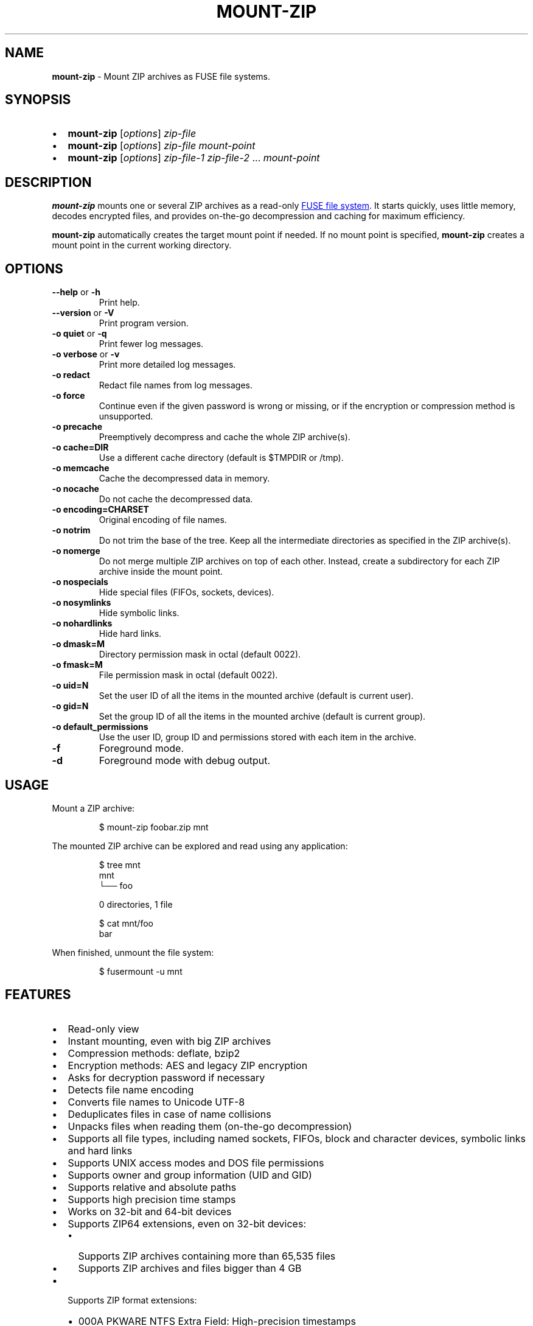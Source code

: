 '\" t
.\" Automatically generated by Pandoc 3.1.11.1
.\"
.TH "MOUNT\-ZIP" "1" "August 2025" "mount\-zip 1.11" "User Manual"
.SH NAME
\f[B]mount\-zip\f[R] \- Mount ZIP archives as FUSE file systems.
.SH SYNOPSIS
.IP \[bu] 2
\f[B]mount\-zip\f[R] [\f[I]options\f[R]] \f[I]zip\-file\f[R]
.IP \[bu] 2
\f[B]mount\-zip\f[R] [\f[I]options\f[R]] \f[I]zip\-file\f[R]
\f[I]mount\-point\f[R]
.IP \[bu] 2
\f[B]mount\-zip\f[R] [\f[I]options\f[R]] \f[I]zip\-file\-1\f[R]
\f[I]zip\-file\-2\f[R] \&...
\f[I]mount\-point\f[R]
.SH DESCRIPTION
\f[B]mount\-zip\f[R] mounts one or several ZIP archives as a read\-only
\c
.UR https://en.wikipedia.org/wiki/Filesystem_in_Userspace
FUSE file system
.UE \c
\&.
It starts quickly, uses little memory, decodes encrypted files, and
provides on\-the\-go decompression and caching for maximum efficiency.
.PP
\f[B]mount\-zip\f[R] automatically creates the target mount point if
needed.
If no mount point is specified, \f[B]mount\-zip\f[R] creates a mount
point in the current working directory.
.SH OPTIONS
.TP
\f[B]\-\-help\f[R] or \f[B]\-h\f[R]
Print help.
.TP
\f[B]\-\-version\f[R] or \f[B]\-V\f[R]
Print program version.
.TP
\f[B]\-o quiet\f[R] or \f[B]\-q\f[R]
Print fewer log messages.
.TP
\f[B]\-o verbose\f[R] or \f[B]\-v\f[R]
Print more detailed log messages.
.TP
\f[B]\-o redact\f[R]
Redact file names from log messages.
.TP
\f[B]\-o force\f[R]
Continue even if the given password is wrong or missing, or if the
encryption or compression method is unsupported.
.TP
\f[B]\-o precache\f[R]
Preemptively decompress and cache the whole ZIP archive(s).
.TP
\f[B]\-o cache=DIR\f[R]
Use a different cache directory (default is \f[CR]$TMPDIR\f[R] or
\f[CR]/tmp\f[R]).
.TP
\f[B]\-o memcache\f[R]
Cache the decompressed data in memory.
.TP
\f[B]\-o nocache\f[R]
Do not cache the decompressed data.
.TP
\f[B]\-o encoding=CHARSET\f[R]
Original encoding of file names.
.TP
\f[B]\-o notrim\f[R]
Do not trim the base of the tree.
Keep all the intermediate directories as specified in the ZIP
archive(s).
.TP
\f[B]\-o nomerge\f[R]
Do not merge multiple ZIP archives on top of each other.
Instead, create a subdirectory for each ZIP archive inside the mount
point.
.TP
\f[B]\-o nospecials\f[R]
Hide special files (FIFOs, sockets, devices).
.TP
\f[B]\-o nosymlinks\f[R]
Hide symbolic links.
.TP
\f[B]\-o nohardlinks\f[R]
Hide hard links.
.TP
\f[B]\-o dmask=M\f[R]
Directory permission mask in octal (default 0022).
.TP
\f[B]\-o fmask=M\f[R]
File permission mask in octal (default 0022).
.TP
\f[B]\-o uid=N\f[R]
Set the user ID of all the items in the mounted archive (default is
current user).
.TP
\f[B]\-o gid=N\f[R]
Set the group ID of all the items in the mounted archive (default is
current group).
.TP
\f[B]\-o default_permissions\f[R]
Use the user ID, group ID and permissions stored with each item in the
archive.
.TP
\f[B]\-f\f[R]
Foreground mode.
.TP
\f[B]\-d\f[R]
Foreground mode with debug output.
.SH USAGE
Mount a ZIP archive:
.IP
.EX
$ mount\-zip foobar.zip mnt
.EE
.PP
The mounted ZIP archive can be explored and read using any application:
.IP
.EX
$ tree mnt
mnt
└── foo

0 directories, 1 file

$ cat mnt/foo
bar
.EE
.PP
When finished, unmount the file system:
.IP
.EX
$ fusermount \-u mnt
.EE
.SH FEATURES
.IP \[bu] 2
Read\-only view
.IP \[bu] 2
Instant mounting, even with big ZIP archives
.IP \[bu] 2
Compression methods: deflate, bzip2
.IP \[bu] 2
Encryption methods: AES and legacy ZIP encryption
.IP \[bu] 2
Asks for decryption password if necessary
.IP \[bu] 2
Detects file name encoding
.IP \[bu] 2
Converts file names to Unicode UTF\-8
.IP \[bu] 2
Deduplicates files in case of name collisions
.IP \[bu] 2
Unpacks files when reading them (on\-the\-go decompression)
.IP \[bu] 2
Supports all file types, including named sockets, FIFOs, block and
character devices, symbolic links and hard links
.IP \[bu] 2
Supports UNIX access modes and DOS file permissions
.IP \[bu] 2
Supports owner and group information (UID and GID)
.IP \[bu] 2
Supports relative and absolute paths
.IP \[bu] 2
Supports high precision time stamps
.IP \[bu] 2
Works on 32\-bit and 64\-bit devices
.IP \[bu] 2
Supports ZIP64 extensions, even on 32\-bit devices:
.RS 2
.IP \[bu] 2
Supports ZIP archives containing more than 65,535 files
.IP \[bu] 2
Supports ZIP archives and files bigger than 4 GB
.RE
.IP \[bu] 2
Supports ZIP format extensions:
.RS 2
.IP \[bu] 2
000A PKWARE NTFS Extra Field: High\-precision timestamps
.IP \[bu] 2
000D PKWARE UNIX Extra Field: File type
.IP \[bu] 2
5455 Extended Timestamp
.IP \[bu] 2
5855 Info\-ZIP Unix Extra Field (type 1)
.IP \[bu] 2
7855 Info\-ZIP Unix Extra Field (type 2)
.IP \[bu] 2
7875 Info\-ZIP New Unix Extra Field: Variable\-length UIDs and GIDs
.RE
.SS File Name Encoding
\f[B]mount\-zip\f[R] is fully Unicode compliant.
It converts the file names stored in the ZIP archive from their original
encoding to UTF\-8.
.PP
In order to interpret these file names correctly, \f[B]mount\-zip\f[R]
needs to determine their original encoding.
By default \f[B]mount\-zip\f[R] tries to guess this encoding using the
detection feature provided by the ICU library.
It can automatically recognize the following encodings:
.IP \[bu] 2
UTF\-8
.IP \[bu] 2
CP437
.IP \[bu] 2
Shift JIS
.IP \[bu] 2
Big5
.IP \[bu] 2
EUC\-JP
.IP \[bu] 2
EUC\-KR
.IP \[bu] 2
GB18030
.IP \[bu] 2
ISO\-2022\-CN
.IP \[bu] 2
ISO\-2022\-JP
.IP \[bu] 2
ISO\-2022\-KR
.IP \[bu] 2
KOI8\-R
.PP
For example, when mounting a ZIP containing a Shift JIS\-encoded file
name, the encoding is correctly detected:
.IP
.EX
$ mount\-zip sjis\-filename.zip mnt

$ tree mnt
mnt
└── 新しいテキスト ドキュメント.txt

0 directories, 1 file
.EE
.PP
This system is not foolproof, and doesn\[cq]t recognize a number of
popular encodings.
For example, when mounting a ZIP containing file names encoded in CP866,
they are interpreted as CP437 and rendered as \c
.UR https://en.wikipedia.org/wiki/Mojibake
Mojibake
.UE \c
:
.IP
.EX
$ mount\-zip cp866.zip mnt

$ tree mnt
mnt
├── äáΓá
└── ÆÑ¬ßΓ«óδ⌐ ñ«¬π¼Ñ¡Γ.txt

0 directories, 2 files
.EE
.PP
In this case, the user needs to explicitly specify the original file
name encoding using the \f[CR]\-o encoding\f[R] mount option:
.IP
.EX
$ mount\-zip \-o encoding=cp866 cp866.zip mnt

$ tree mnt
mnt
├── Дата
└── Текстовый документ.txt

0 directories, 2 files
.EE
.SS Name Deduplication
In case of name collision, \f[B]mount\-zip\f[R] adds a number to
deduplicate the conflicting file name:
.IP
.EX
$ unzip \-l file\-dir\-same\-name.zip
  Length      Date    Time    Name
\-\-\-\-\-\-\-\-\-  \-\-\-\-\-\-\-\-\-\- \-\-\-\-\-   \-\-\-\-
       25  2021\-10\-29 14:22   pet/cat
       21  2021\-10\-29 14:22   pet
       30  2021\-10\-29 14:22   pet/cat/fish
        0  2021\-10\-29 14:22   pet/cat/fish/
       26  2021\-10\-29 14:22   pet/cat
       22  2021\-10\-29 14:22   pet
       31  2021\-10\-29 14:22   pet/cat/fish
\-\-\-\-\-\-\-\-\-                     \-\-\-\-\-\-\-
      155                     7 files

$ mount\-zip file\-dir\-same\-name.zip mnt

$ tree \-F mnt
mnt
├── pet/
│\ \  ├── cat/
│\ \  │\ \  ├── fish/
│\ \  │\ \  ├── fish (1)
│\ \  │\ \  └── fish (2)
│\ \  ├── cat (1)
│\ \  └── cat (2)
├── pet (1)
└── pet (2)

3 directories, 6 files
.EE
.PP
Directories are never renamed.
If a file is colliding with a directory, the file will be the one
getting renamed.
.SS Encrypted Archives
\f[B]mount\-zip\f[R] supports encrypted ZIP archives.
It understands the legacy ZIP encryption scheme, as well as the more
recent AES encryption schemes (AES\-128, AES\-192 and AES\-256).
.PP
When \f[B]mount\-zip\f[R] finds an encrypted file while mounting a ZIP
archive, it asks for a password.
If the given password does not decrypt the file, then
\f[B]mount\-zip\f[R] refuses to mount the ZIP archive and returns an
error:
.IP
.EX
$ unzip \-l different\-encryptions.zip
Archive:  different\-encryptions.zip
  Length      Date    Time    Name
\-\-\-\-\-\-\-\-\-  \-\-\-\-\-\-\-\-\-\- \-\-\-\-\-   \-\-\-\-
       23  2020\-08\-28 15:22   ClearText.txt
       32  2020\-08\-28 15:23   Encrypted AES\-128.txt
       32  2020\-08\-28 15:23   Encrypted AES\-192.txt
       32  2020\-08\-28 15:23   Encrypted AES\-256.txt
       34  2020\-08\-28 15:23   Encrypted ZipCrypto.txt
\-\-\-\-\-\-\-\-\-                     \-\-\-\-\-\-\-
      153                     5 files

$ mount\-zip different\-encryptions.zip mnt
Need password for File [1] \[aq]/Encrypted AES\-128.txt\[aq]
Password > Got it!
Use the \-o force option to mount an encrypted ZIP with a wrong password
Cannot open File [1] \[aq]/Encrypted AES\-128.txt\[aq]: Wrong password provided
.EE
.PP
Providing the correct password allows \f[B]mount\-zip\f[R] to mount the
ZIP archive and decode the files:
.IP
.EX
$ mount\-zip different\-encryptions.zip mnt
Need password for File [1] \[aq]/Encrypted AES\-128.txt\[aq]
Password > Got it!
Password is Ok

$ tree mnt
mnt
├── ClearText.txt
├── Encrypted AES\-128.txt
├── Encrypted AES\-192.txt
├── Encrypted AES\-256.txt
└── Encrypted ZipCrypto.txt

0 directories, 5 files

$ md5sum mnt/*
7a542815e2c51837b3d8a8b2ebf36490  mnt/ClearText.txt
07c4edd2a55c9d5614457a21fb40aa56  mnt/Encrypted AES\-128.txt
e48d57930ef96ff2ad45867202d3250d  mnt/Encrypted AES\-192.txt
ca5e064a0835d186f2f6326f88a7078f  mnt/Encrypted AES\-256.txt
275e8c5aed7e7ce2f32dd1e5e9ee4a5b  mnt/Encrypted ZipCrypto.txt

$ cat mnt/*
This is not encrypted.
This is encrypted with AES\-128.
This is encrypted with AES\-192.
This is encrypted with AES\-256.
This is encrypted with ZipCrypto.
.EE
.PP
You can force \f[B]mount\-zip\f[R] to mount an encrypted ZIP even
without providing the right password by using the \f[CR]\-o force\f[R]
option:
.IP
.EX
$ mount\-zip \-o force different\-encryptions.zip mnt
Need password for File [1] \[aq]/Encrypted AES\-128.txt\[aq]
Password > Got it!
Continuing despite wrong password because of \-o force option
.EE
.PP
In this case, the files can be listed, but trying to open an encrypted
file for which the given password doesn\[cq]t work results in an I/O
error:
.IP
.EX
$ tree mnt
mnt
├── ClearText.txt
├── Encrypted AES\-128.txt
├── Encrypted AES\-192.txt
├── Encrypted AES\-256.txt
└── Encrypted ZipCrypto.txt

0 directories, 5 files

$ md5sum mnt/*
7a542815e2c51837b3d8a8b2ebf36490  mnt/ClearText.txt
md5sum: \[aq]mnt/Encrypted AES\-128.txt\[aq]: Input/output error
md5sum: \[aq]mnt/Encrypted AES\-192.txt\[aq]: Input/output error
md5sum: \[aq]mnt/Encrypted AES\-256.txt\[aq]: Input/output error
md5sum: \[aq]mnt/Encrypted ZipCrypto.txt\[aq]: Input/output error

$ cat mnt/*
This is not encrypted.
cat: \[aq]mnt/Encrypted AES\-128.txt\[aq]: Input/output error
cat: \[aq]mnt/Encrypted AES\-192.txt\[aq]: Input/output error
cat: \[aq]mnt/Encrypted AES\-256.txt\[aq]: Input/output error
cat: \[aq]mnt/Encrypted ZipCrypto.txt\[aq]: Input/output error
.EE
.PP
For security reasons, \f[B]mount\-zip\f[R] doesn\[cq]t allow the
password to be specified on the command line.
However, it is possible to pipe the password to
\f[B]mount\-zip\f[R]\[cq]s standard input:
.IP
.EX
$ echo password | mount\-zip different\-encryptions.zip mnt
Need password for File [1] \[aq]/Encrypted AES\-128.txt\[aq]
Password is Ok
.EE
.SS Symbolic links
\f[B]mount\-zip\f[R] shows symbolic links recorded in the ZIP archive:
.IP
.EX
$ mount\-zip symlink.zip mnt

$ tree mnt
mnt
├── date
└── symlink \-> ../tmp/date
.EE
.PP
Note that symbolic links can refer to files located outside the mounted
ZIP archive.
In some circumstances, these links could pose a security risk.
.PP
Symbolic links can be suppressed with the \f[CR]\-o nosymlinks\f[R]
option:
.IP
.EX
$ mount\-zip \-o nosymlinks symlink.zip mnt
Skipped Symlink [1] \[aq]/symlink\[aq]

2021\-10\-28 20:05:01 laptop \[ti]/mount\-zip/tests/blackbox/data (intrusive)
$ tree mnt
mnt
└── date

0 directories, 1 file
.EE
.SS Special Files
\f[B]mount\-zip\f[R] shows special files (sockets, FIFOs or pipes,
character and block devices) recorded in the ZIP archive:
.IP
.EX
$ mount\-zip \-o default_permissions pkware\-specials.zip mnt

$ ls \-n mnt
brw\-rw\-\-\-\- 1    0    6 8, 1 Aug  3  2019 block
crw\-\-w\-\-\-\- 1    0    5 4, 0 Aug  3  2019 char
prw\-r\-\-r\-\- 1 1000 1000    0 Aug 15  2019 fifo
\-rw\-r\-\-r\-\- 3 1000 1000   32 Aug  9  2019 regular
srw\-\-\-\-\-\-\- 1 1000 1000    0 Aug  3  2019 socket
lrwxrwxrwx 1 1000 1000    7 Aug  3  2019 symlink \-> regular
lrwxrwxrwx 1 1000 1000    7 Aug 25  2019 symlink2 \-> regular
\-rw\-r\-\-r\-\- 3 1000 1000   32 Aug  9  2019 z\-hardlink1
\-rw\-r\-\-r\-\- 3 1000 1000   32 Aug  9  2019 z\-hardlink2
brw\-rw\-\-\-\- 1    0    6 8, 1 Aug  3  2019 z\-hardlink\-block
crw\-\-w\-\-\-\- 1    0    5 4, 0 Aug  3  2019 z\-hardlink\-char
prw\-r\-\-r\-\- 1 1000 1000    0 Aug 15  2019 z\-hardlink\-fifo
srw\-\-\-\-\-\-\- 1 1000 1000    0 Aug  3  2019 z\-hardlink\-socket
lrwxrwxrwx 1 1000 1000    7 Aug  3  2019 z\-hardlink\-symlink \-> regular
.EE
.PP
Special files can be suppressed with the \f[CR]\-o nospecials\f[R]
option:
.IP
.EX
$ mount\-zip \-o default_permissions \-o nospecials pkware\-specials.zip mnt
Skipped Block Device [0] \[aq]/block\[aq]
Skipped Character Device [1] \[aq]/char\[aq]
Skipped Pipe [2] \[aq]/fifo\[aq]
Skipped Socket [4] \[aq]/socket\[aq]
Skipped Block Device [7] \[aq]/z\-hardlink\-block\[aq]
Skipped Character Device [8] \[aq]/z\-hardlink\-char\[aq]
Skipped Pipe [9] \[aq]/z\-hardlink\-fifo\[aq]
Skipped Socket [10] \[aq]/z\-hardlink\-socket\[aq]

$ ls \-n mnt
\-rw\-r\-\-r\-\- 3 1000 1000 32 Aug  9  2019 regular
lrwxrwxrwx 1 1000 1000  7 Aug  3  2019 symlink \-> regular
lrwxrwxrwx 1 1000 1000  7 Aug 25  2019 symlink2 \-> regular
\-rw\-r\-\-r\-\- 3 1000 1000 32 Aug  9  2019 z\-hardlink1
\-rw\-r\-\-r\-\- 3 1000 1000 32 Aug  9  2019 z\-hardlink2
lrwxrwxrwx 1 1000 1000  7 Aug  3  2019 z\-hardlink\-symlink \-> regular
.EE
.SS Hard Links
\f[B]mount\-zip\f[R] shows hard links recorded in the ZIP archive.
.PP
In this example, the three file entries \f[CR]0regular\f[R],
\f[CR]hlink1\f[R] and \f[CR]hlink2\f[R] point to the same inode number
(2) and their reference count is 3:
.IP
.EX
$ mount\-zip hlink\-chain.zip mnt

$ ls \-ni mnt
2 \-rw\-r\-\-r\-\- 3 0 0 10 Aug 14  2019 0regular
2 \-rw\-r\-\-r\-\- 3 0 0 10 Aug 14  2019 hlink1
2 \-rw\-r\-\-r\-\- 3 0 0 10 Aug 14  2019 hlink2

$ md5sum mnt/*
e09c80c42fda55f9d992e59ca6b3307d  mnt/0regular
e09c80c42fda55f9d992e59ca6b3307d  mnt/hlink1
e09c80c42fda55f9d992e59ca6b3307d  mnt/hlink2
.EE
.PP
Some tools can use the inode number to detect duplicated hard links.
In this example, \f[CR]du\f[R] only counts the size of the inode (2)
once, even though there are three file entries pointing to it, and only
reports 10 bytes instead of 30 bytes:
.IP
.EX
$ du \-b mnt
10      mnt
.EE
.PP
Duplicated hard links can be suppressed with the
\f[CR]\-o nohardlinks\f[R] option:
.IP
.EX
$ mount\-zip \-o nohardlinks hlink\-chain.zip mnt
mount\-zip: Skipped File [1] \[aq]/hlink1\[aq]
mount\-zip: Skipped File [2] \[aq]/hlink2\[aq]

$ ls \-ni mnt
2 \-rw\-r\-\-r\-\- 1 0 0 10 Aug 14  2019 0regular
.EE
.SS File Permissions
\f[B]mount\-zip\f[R] can show the Unix file permissions and ownership
(UIDs and GIDs) as recorded in the ZIP archive when used with
\f[CR]\-o default_permissions\f[R]:
.IP
.EX
$ mount\-zip \-o default_permissions unix\-perm.zip mnt

$ ls \-n mnt
\-rw\-r\-\-\-\-\- 1 1000 1000 0 Jan  5  2014 640
\-rw\-r\-\-\-w\- 1 1000 1000 0 Jan  5  2014 642
\-rw\-rw\-rw\- 1 1000 1000 0 Jan  5  2014 666
\-rwsrwsr\-x 1 1000 1000 0 Jan  5  2014 6775
\-rwxrwxrwx 1 1000 1000 0 Jan  5  2014 777

$ md5sum mnt/*
md5sum: mnt/640: Permission denied
md5sum: mnt/642: Permission denied
d41d8cd98f00b204e9800998ecf8427e  mnt/666
d41d8cd98f00b204e9800998ecf8427e  mnt/6775
d41d8cd98f00b204e9800998ecf8427e  mnt/777
.EE
.SS Smart Caching
\f[B]mount\-zip\f[R] only does the minimum amount of work required to
serve the requested data.
When reading a compressed file, \f[B]mount\-zip\f[R] only decompresses
enough data to serve the reading application.
This is called \f[I]lazy\f[R] or \f[I]on\-the\-go\f[R] decompression.
.PP
Accessing the beginning of a big compressed file is therefore
instantaneous:
.IP
.EX
$ mount\-zip \[aq]Big One.zip\[aq] mnt

$ ls \-lh mnt/
\-rw\-rw\-r\-\- 1 root root 6.4G Mar 26  2020 \[aq]Big One.txt\[aq]

$ time head \-4 \[aq]mnt/Big One.txt\[aq]
We\[aq]re going on a bear hunt.
We\[aq]re going to catch a big one.
What a beautiful day!
We\[aq]re not scared.

real    0m0.030s
user    0m0.015s
sys     0m0.014s
.EE
.PP
\f[B]mount\-zip\f[R] generally avoids caching decompressed data.
If you read a compressed file several times, it is getting decompressed
each time:
.IP
.EX
$ dd if=\[aq]mnt/Big One.txt\[aq] of=/dev/null status=progress
6777995272 bytes (6.8 GB, 6.3 GiB) copied, 24.9395 s, 272 MB/s

$ dd if=\[aq]mnt/Big One.txt\[aq] of=/dev/null status=progress
6777995272 bytes (6.8 GB, 6.3 GiB) copied, 24.961 s, 272 MB/s
.EE
.PP
But \f[B]mount\-zip\f[R] will start caching a file if it detects that
this file is getting read in a non\-sequential way (ie the reading
application starts jumping to different positions of the file).
.PP
For example, \f[CR]tail\f[R] jumps to the end of the file.
The first time this happens, \f[B]mount\-zip\f[R] decompresses the whole
file and caches the decompressed data (in about 13 seconds in this
instance):
.IP
.EX
$ time tail \-1 \[aq]mnt/Big One.txt\[aq]
The End

real    0m12.631s
user    0m0.024s
sys     0m0.656s
.EE
.PP
A subsequent call to \f[CR]tail\f[R] is instantaneous, because
\f[B]mount\-zip\f[R] has now cached the decompressed data:
.IP
.EX
$ time tail \-1 \[aq]mnt/Big One.txt\[aq]
The End

real    0m0.032s
user    0m0.018s
sys     0m0.018s
.EE
.PP
Decompressed data is cached in a temporary file located in the cache
directory (\f[CR]$TMPDIR\f[R] or \f[CR]/tmp\f[R] by default).
The cache directory can be changed with the \f[CR]\-o cache=DIR\f[R]
option.
The cache file is only created if necessary, and automatically deleted
when the ZIP is unmounted.
.PP
Alternatively, the \f[CR]\-o memcache\f[R] option caches the
decompressed data in memory.
Be cautious with this option since it can cause \f[B]mount\-zip\f[R] to
use a lot of memory.
.PP
You can preemtively cache data at mount time by using the
\f[CR]\-o precache\f[R] option.
The cost of decompression in incurred upfront, and this ensures that any
subsequent access to the mounted data is fast.
.PP
If \f[B]mount\-zip\f[R] cannot create and expand the cache file, or if
it was passed the \f[CR]\-o nocache\f[R] option, it will do its best
using a small rolling buffer in memory.
However, some data access patterns might then result in poor
performance, especially if \f[B]mount\-zip\f[R] has to repeatedly
extract the same file.
.SH PERFORMANCE
\f[B]mount\-zip\f[R] works well with large archives containing many
files.
For example on my laptop, a ZIP archive containing more than 70,000
files is mounted in half a second:
.IP
.EX
$ ls \-lh linux\-5.14.15.zip
\-rw\-r\-\-r\-\- 1 fdegros primarygroup 231M Oct 28 15:48 linux\-5.14.15.zip

$ time mount\-zip linux\-5.14.15.zip mnt

real    0m0.561s
user    0m0.344s
sys     0m0.212s

$ tree mnt
mnt
└── linux\-5.14.15
    ├── arch
\&...

4817 directories, 72539 files

$ du \-sh mnt
1.1G    mnt
.EE
.PP
The full contents of this mounted ZIP, totalling 1.1 GB, can be
extracted with \f[CR]cp \-R\f[R] in 14 seconds:
.IP
.EX
$ time cp \-R mnt out

real    0m13.810s
user    0m0.605s
sys     0m5.356s
.EE
.PP
For comparison, \f[CR]unzip\f[R] extracts the contents of the same ZIP
in 8.5 seconds:
.IP
.EX
$ time unzip \-q \-d out linux\-5.14.15.zip

real    0m8.411s
user    0m6.067s
sys     0m2.270s
.EE
.PP
Mounting an 8\-GB ZIP containing only a few files is instantaneous:
.IP
.EX
$ ls \-lh bru.zip
\-rw\-r\-\-\-\-\- 1 fdegros primarygroup 7.9G Sep  2 22:37 bru.zip

$ time mount\-zip bru.zip mnt

real    0m0.033s
user    0m0.018s
sys     0m0.011s

$ tree \-h mnt
mnt
├── [2.0M]  bios
├── [ 25G]  disk
└── [ 64M]  tools

0 directories, 3 files
.EE
.PP
Decompressing and reading the 25\-GB file from this mounted ZIP takes
less than two minutes:
.IP
.EX
$ dd if=mnt/disk of=/dev/null status=progress
26843545600 bytes (27 GB, 25 GiB) copied, 104.586 s, 257 MB/s
.EE
.PP
There is no lag when opening and reading the file, and only a moderate
amount of memory is used.
The file is getting lazily decompressed by \f[B]mount\-zip\f[R] as it is
getting read by the \f[CR]dd\f[R] program.
.SH LOG MESSAGES
\f[B]mount\-zip\f[R] records log messages into
\f[CR]/var/log/user.log\f[R].
They can help troubleshooting issues, especially if you are facing I/O
errors when reading files from the mounted ZIP.
.PP
To read \f[B]mount\-zip\f[R]\[cq]s log messages:
.IP
.EX
$ grep mount\-zip /var/log/user.log | less \-S
.EE
.PP
To follow \f[B]mount\-zip\f[R]\[cq]s log messages as they are being
written:
.IP
.EX
$ tail \-F /var/log/user.log | grep mount\-zip
.EE
.PP
Alternatively, you can run \f[B]mount\-zip\f[R] in foreground mode with
the \f[CR]\-f\f[R] option and read all the log messages on the terminal.
.PP
By default, \f[B]mount\-zip\f[R] writes INFO and ERROR messages.
You can decrease the logging level to just ERROR messages with the
\f[CR]\-o quiet\f[R] option.
Or you can increase the logging level to include DEBUG messages with the
\f[CR]\-o verbose\f[R] option:
.IP
.EX
$ mount\-zip \-f \-o verbose foobar.zip mnt
Indexing \[aq]foobar.zip\[aq]...
Allocating 16 buckets
Detected encoding UTF\-8 with 15% confidence
Indexed \[aq]foobar.zip\[aq] in 0 ms
Mounted \[aq]foobar.zip\[aq] on \[aq]mnt\[aq] in 2 ms
Reader 1: Opened File [0]
Reader 1: Closed
Unmounting \[aq]foobar.zip\[aq] from \[aq]mnt\[aq]...
Unmounted \[aq]foobar.zip\[aq] in 0 ms
.EE
.PP
To prevent file names from being recorded in \f[B]mount\-zip\f[R]\[cq]s
log messages, use the \f[CR]\-o redact\f[R] option:
.IP
.EX
$ mount\-zip \-f \-o verbose \-o redact bad\-crc.zip mnt
Indexing (redacted)...
Allocating 16 buckets
Indexed (redacted) in 0 ms
Mounted (redacted) on (redacted) in 2 ms
Reader 1: Opened File [0]
Cannot read (redacted): Cannot read file: CRC error
Reader 1: Closed
Unmounting (redacted) from (redacted)...
Unmounted (redacted) in 0 ms
.EE
.SH RETURN VALUE
\f[B]mount\-zip\f[R] returns distinct error codes for different error
conditions related to the ZIP archives themselves:
.TP
\f[B]0\f[R]
Success.
.TP
\f[B]1\f[R]
Generic error code for: missing argument, unknown option, unknown file
name encoding, mount point cannot be created, mount point is not empty,
etc.
.TP
\f[B]11\f[R]
An archive is a multipart ZIP.
.TP
\f[B]15\f[R]
A ZIP archive cannot be read.
.TP
\f[B]19\f[R]
A ZIP archive cannot be found.
.TP
\f[B]21\f[R]
A ZIP archive cannot be opened.
.TP
\f[B]23\f[R]
Decompression error.
This is probably the sign of a wrong password.
Use \f[CR]\-o force\f[R] to bypass the password verification.
.TP
\f[B]26\f[R]
Unsupported compression method.
Use \f[CR]\-o force\f[R] to bypass the compression method verification.
.TP
\f[B]29\f[R]
An archive is not recognized as a valid ZIP.
.TP
\f[B]31\f[R]
A ZIP archive has an inconsistent structure.
.TP
\f[B]34\f[R]
Unsupported encryption method.
Use \f[CR]\-o force\f[R] to bypass the encryption method verification.
.TP
\f[B]36\f[R]
Password needed.
A ZIP archive contains an encrypted file, but no password was provided.
Use \f[CR]\-o force\f[R] to bypass the password verification.
.TP
\f[B]37\f[R]
Wrong password.
A ZIP archive contains an encrypted file, and the provided password does
not decrypt it.
Use \f[CR]\-o force\f[R] to bypass the password verification.
.TP
\f[B]45\f[R]
Possibly truncated or corrupted ZIP archive, as detected by
\f[B]libzip\f[R] 1.11 or higher.
.SH PROJECT HISTORY
\f[B]mount\-zip\f[R] started as a fork of \f[B]fuse\-zip\f[R].
.PP
The original \f[B]fuse\-zip\f[R] project was created in 2008 by \c
.UR http://galanin.nnov.ru/~al/
Alexander Galanin
.UE \c
\ and is available on \c
.UR https://bitbucket.org/agalanin/fuse-zip
Bitbucket
.UE \c
\&.
.PP
The \f[B]mount\-zip\f[R] project was then forked from
\f[B]fuse\-zip\f[R] in 2021 and further developed by \c
.UR https://github.com/fdegros
François Degros
.UE \c
\&.
The ability to write and modify ZIP archives has been removed, but a
number of optimisations and features have been added:
.PP
.TS
tab(@);
l c c.
T{
Feature
T}@T{
mount\-zip
T}@T{
fuse\-zip
T}
_
T{
Read\-Write Mode
T}@T{
❌
T}@T{
✅
T}
T{
Read\-Only Mode
T}@T{
✅
T}@T{
✅
T}
T{
Shows Symbolic Links
T}@T{
✅
T}@T{
✅
T}
T{
Shows Hard Links
T}@T{
✅
T}@T{
✅
T}
T{
Shows Special Files
T}@T{
✅
T}@T{
✅
T}
T{
Shows Precise Timestamps
T}@T{
✅
T}@T{
✅
T}
T{
Random Access
T}@T{
✅
T}@T{
✅
T}
T{
Can Cache Data in Memory
T}@T{
✅
T}@T{
✅
T}
T{
Can Cache Data in Temp File
T}@T{
✅
T}@T{
❌
T}
T{
Smart Caching
T}@T{
✅
T}@T{
❌
T}
T{
Decompresses Data Lazily
T}@T{
✅
T}@T{
❌
T}
T{
Handles Huge Files
T}@T{
✅
T}@T{
❌
T}
T{
Handles Encrypted Files
T}@T{
✅
T}@T{
❌
T}
T{
Handles Name Collisions
T}@T{
✅
T}@T{
❌
T}
T{
Detects Name Encoding
T}@T{
✅
T}@T{
❌
T}
T{
Can mount several ZIPs
T}@T{
✅
T}@T{
❌
T}
T{
Can Hide Symlinks
T}@T{
✅
T}@T{
❌
T}
T{
Can Hide Hard Links
T}@T{
✅
T}@T{
❌
T}
T{
Can Hide Special Files
T}@T{
✅
T}@T{
❌
T}
T{
Can Redact Log Messages
T}@T{
✅
T}@T{
❌
T}
T{
Can Use FUSE 3
T}@T{
✅
T}@T{
❌
T}
T{
Returns Distinct Error Codes
T}@T{
✅
T}@T{
❌
T}
.TE
.SH AUTHORS
.IP \[bu] 2
\c
.UR https://github.com/fdegros
François Degros
.UE \c
.IP \[bu] 2
\c
.UR http://galanin.nnov.ru/~al/
Alexander Galanin
.UE \c
.SH LICENSE
\f[B]mount\-zip\f[R] is released under the GNU General Public License
Version 3 or later.
.SH SEE ALSO
fuse\-archive(1), fuse\-zip(1), fusermount(1), fuse(8), umount(8)
